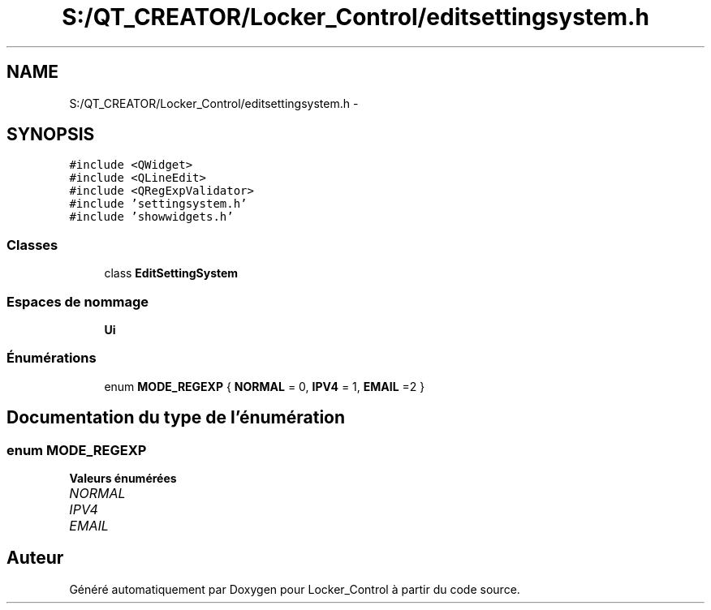 .TH "S:/QT_CREATOR/Locker_Control/editsettingsystem.h" 3 "Vendredi 8 Mai 2015" "Version 1.2.2" "Locker_Control" \" -*- nroff -*-
.ad l
.nh
.SH NAME
S:/QT_CREATOR/Locker_Control/editsettingsystem.h \- 
.SH SYNOPSIS
.br
.PP
\fC#include <QWidget>\fP
.br
\fC#include <QLineEdit>\fP
.br
\fC#include <QRegExpValidator>\fP
.br
\fC#include 'settingsystem\&.h'\fP
.br
\fC#include 'showwidgets\&.h'\fP
.br

.SS "Classes"

.in +1c
.ti -1c
.RI "class \fBEditSettingSystem\fP"
.br
.in -1c
.SS "Espaces de nommage"

.in +1c
.ti -1c
.RI " \fBUi\fP"
.br
.in -1c
.SS "Énumérations"

.in +1c
.ti -1c
.RI "enum \fBMODE_REGEXP\fP { \fBNORMAL\fP = 0, \fBIPV4\fP = 1, \fBEMAIL\fP =2 }"
.br
.in -1c
.SH "Documentation du type de l'énumération"
.PP 
.SS "enum \fBMODE_REGEXP\fP"

.PP
\fBValeurs énumérées\fP
.in +1c
.TP
\fB\fINORMAL \fP\fP
.TP
\fB\fIIPV4 \fP\fP
.TP
\fB\fIEMAIL \fP\fP
.SH "Auteur"
.PP 
Généré automatiquement par Doxygen pour Locker_Control à partir du code source\&.

